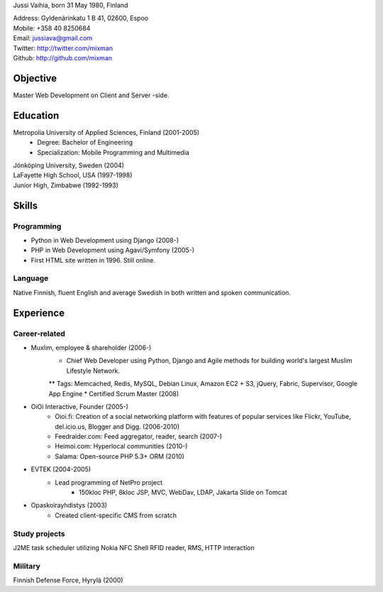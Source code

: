 Jussi Vaihia, born 31 May 1980, Finland

| Address: Gyldenärinkatu 1 B 41, 02600, Espoo
| Mobile: +358 40 8250684
| Email: jussiava@gmail.com
| Twitter: http://twitter.com/mixman
| Github: http://github.com/mixman

Objective
=========
Master Web Development on Client and Server -side.

Education
=========
Metropolia University of Applied Sciences, Finland (2001-2005)
    * Degree: Bachelor of Engineering
    * Specialization: Mobile Programming and Multimedia

| Jönköping University, Sweden (2004)
| LaFayette High School, USA (1997-1998)
| Junior High, Zimbabwe (1992-1993)

Skills
======
Programming
^^^^^^^^^^^
* Python in Web Development using Django (2008-)
* PHP in Web Development using Agavi/Symfony (2005-)
* First HTML site written in 1996. Still online.

Language
^^^^^^^^
Native Finnish, fluent English and average Swedish in both written and spoken communication.

Experience
==========
Career-related
^^^^^^^^^^^^^^
* Muxlim, employee & shareholder (2006-)
    * Chief Web Developer using Python, Django and Agile methods for building world's largest Muslim Lifestyle Network.
    ** Tags: Memcached, Redis, MySQL, Debian Linux, Amazon EC2 + S3, jQuery, Fabric, Supervisor, Google App Engine
    * Certified Scrum Master (2008)

* OiOi Interactive, Founder (2005-)
    * Oioi.fi: Creation of a social networking platform with features of popular services like Flickr, YouTube, del.icio.us, Blogger and Digg. (2006-2010)
    * Feedraider.com: Feed aggregator, reader, search (2007-)
    * Heimoi.com: Hyperlocal communities (2010-)
    * Salama: Open-source PHP 5.3+ ORM (2010)

* EVTEK (2004-2005)
    * Lead programming of NetPro project
        * 150kloc PHP, 8kloc JSP, MVC, WebDav, LDAP, Jakarta Slide on Tomcat

* Opaskoirayhdistys (2003)
    * Created client-specific CMS from scratch

Study projects
^^^^^^^^^^^^^^
J2ME task scheduler utilizing Nokia NFC Shell RFID reader, RMS, HTTP interaction

Military
^^^^^^^^
Finnish Defense Force, Hyrylä (2000)

